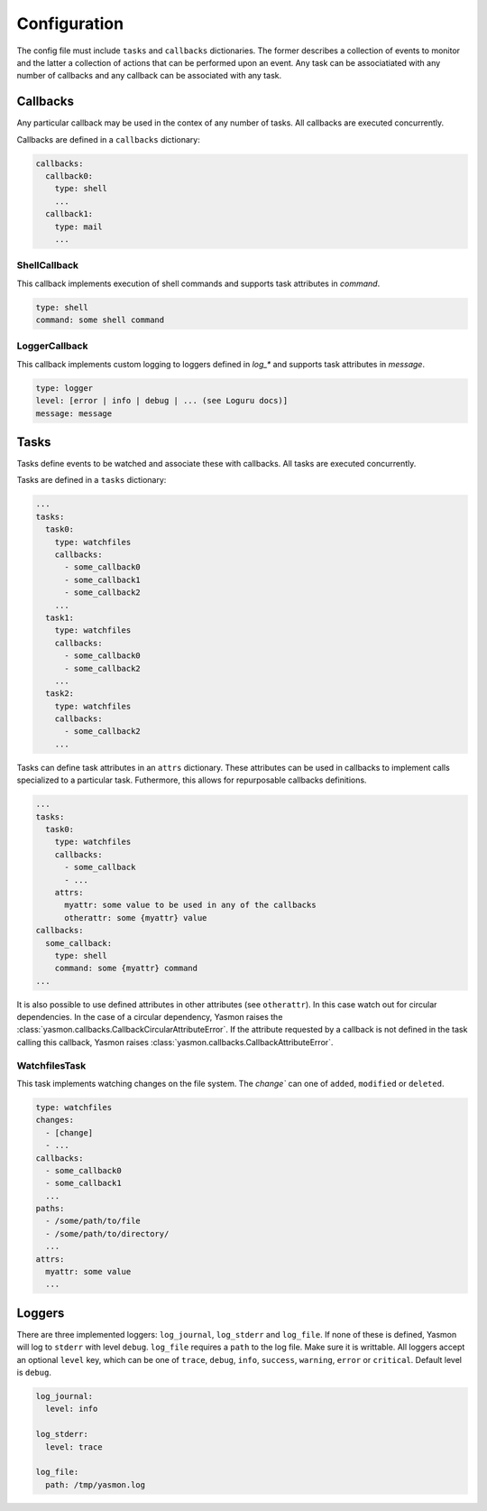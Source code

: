 Configuration
=============

The config file must include ``tasks`` and ``callbacks`` dictionaries.
The former describes a collection of events to monitor and the latter a
collection of actions that can be performed upon an event. Any task can
be associatiated with any number of callbacks and any callback can be
associated with any task. 

.. code-block:: yaml
    :caption: ~/.config/yasmon/config.yaml

    ---
    tasks:
      task0:
        type: watchfiles
        changes:
          - deleted
          - added
        callbacks:
          - callback0
        paths:
          - /some/path/to/directory/
      task1:
        type: watchfiles
        changes:
          - modified
        callbacks:
          - callback1
          - callback2
        paths:
          - /some/path/to/file1
    callbacks:
      callback0:
        type: shell
        command:  sleep 3; echo 'callback0 done'
      callback1:
        type: shell
        command:  sleep 6; echo 'callback1 done'
      callback2:
        type: shell
        command: sleep 3; echo 'callback2  done'

Callbacks
---------

Any particular callback may be used in the contex of any number of tasks.
All callbacks are executed concurrently.

Callbacks are defined in a ``callbacks`` dictionary:

.. code-block:: yaml

  callbacks:
    callback0:
      type: shell
      ...
    callback1:
      type: mail
      ...
  

ShellCallback
"""""""""""""

This callback implements execution of shell commands and supports
task attributes in `command`.

.. code-block:: yaml

  type: shell
  command: some shell command


LoggerCallback
""""""""""""""

This callback implements custom logging to loggers defined in `log_*` and supports
task attributes in `message`.

.. code-block:: yaml

  type: logger
  level: [error | info | debug | ... (see Loguru docs)]
  message: message


Tasks
-----

Tasks define events to be watched and associate these with callbacks.
All tasks are executed concurrently.

Tasks are defined in a ``tasks`` dictionary:

.. code-block:: yaml

  ...
  tasks:
    task0:
      type: watchfiles
      callbacks:
        - some_callback0
        - some_callback1
        - some_callback2
      ...
    task1:
      type: watchfiles
      callbacks:
        - some_callback0
        - some_callback2
      ...
    task2:
      type: watchfiles
      callbacks:
        - some_callback2
      ...
  
Tasks can define task attributes in an ``attrs`` dictionary. These
attributes can be used in callbacks to implement calls specialized
to a particular task. Futhermore, this allows for repurposable
callbacks definitions.

.. code-block:: yaml

  ...
  tasks:
    task0:
      type: watchfiles
      callbacks:
        - some_callback
        - ...
      attrs:
        myattr: some value to be used in any of the callbacks
        otherattr: some {myattr} value
  callbacks:
    some_callback:
      type: shell
      command: some {myattr} command
  ...
  
It is also possible to use defined attributes in other attributes (see ``otherattr``).
In this case watch out for circular dependencies. In the case of a circular
dependency, Yasmon raises the :class:`yasmon.callbacks.CallbackCircularAttributeError`.
If the attribute requested by a callback is not defined in the task calling this
callback, Yasmon raises :class:`yasmon.callbacks.CallbackAttributeError`.


WatchfilesTask
""""""""""""""

This task implements watching changes on the file system. The `change`` can
one of ``added``, ``modified`` or ``deleted``. 

.. code-block:: yaml

  type: watchfiles
  changes:
    - [change]
    - ...
  callbacks:
    - some_callback0
    - some_callback1
    ...
  paths:
    - /some/path/to/file
    - /some/path/to/directory/
    ...
  attrs:
    myattr: some value
    ...


Loggers
-------

There are three implemented loggers: ``log_journal``, ``log_stderr`` and ``log_file``.
If none of these is defined, Yasmon will log to ``stderr`` with level ``debug``.
``log_file`` requires a ``path`` to the log file. Make sure it is writtable.
All loggers accept an optional ``level`` key, which can be one of ``trace``,
``debug``, ``info``, ``success``, ``warning``, ``error`` or ``critical``.
Default level is ``debug``.

.. code-block:: yaml

  log_journal:
    level: info
  
  log_stderr:
    level: trace

  log_file:
    path: /tmp/yasmon.log
